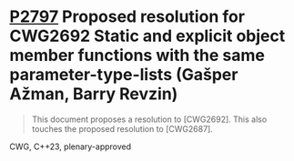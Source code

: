 * [[https://wg21.link/p2797][P2797]] Proposed resolution for CWG2692 Static and explicit object member functions with the same parameter-type-lists (Gašper Ažman, Barry Revzin)
:PROPERTIES:
:EXPORT_FILE_NAME: P2797.org
:CUSTOM_ID: p2797-proposed-resolution-for-cwg2692-static-and-explicit-object-member-functions-with-the-same-p
:END:

#+begin_quote
This document proposes a resolution to [CWG2692]. This also touches the proposed resolution to [CWG2687].
#+end_quote


CWG, C++23, plenary-approved
